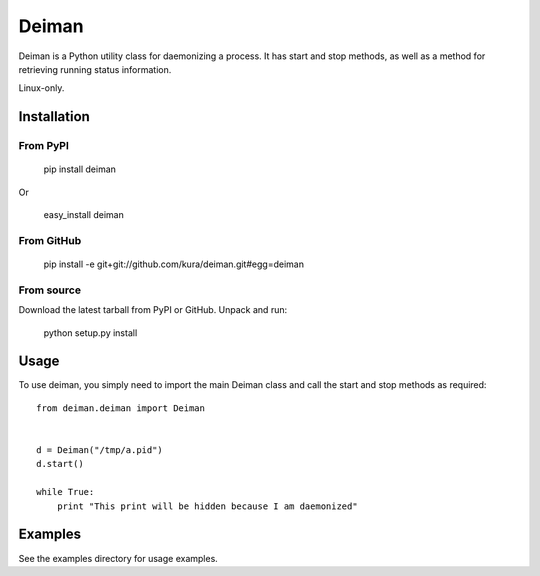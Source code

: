 ======
Deiman
======

Deiman is a Python utility class for daemonizing a process.
It has start and stop methods, as well as a method for retrieving running status information.

Linux-only.


Installation
============

From PyPI
~~~~~~~~~

  pip install deiman

Or

  easy_install deiman


From GitHub
~~~~~~~~~~~

  pip install -e git+git://github.com/kura/deiman.git#egg=deiman

From source
~~~~~~~~~~~

Download the latest tarball from PyPI or GitHub. Unpack and run:

  python setup.py install

Usage
=====

To use deiman, you simply need to import the main Deiman class and call the start and stop
methods as required::

  from deiman.deiman import Deiman


  d = Deiman("/tmp/a.pid")
  d.start()
  
  while True:
      print "This print will be hidden because I am daemonized"

Examples
========

See the examples directory for usage examples.
